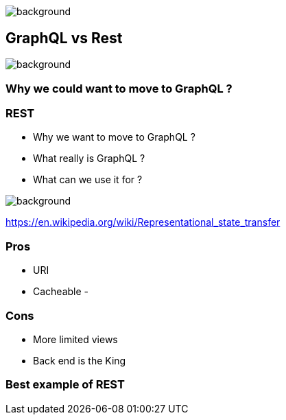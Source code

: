 == +++<span style="color:white;">Http + GraphQL</span>+++

[%notitle]
image::languages.jpg[background, size=cover]


== GraphQL vs Rest

[%notitle]
image::rest.jpg[background, size=cover]

=== Why we could want to move to GraphQL ?

=== REST

[%step]
- Why we want to move to GraphQL ?
- What really is GraphQL ?
- What can we use it for ?

image::rest.jpg[background, size=cover]

https://en.wikipedia.org/wiki/Representational_state_transfer

=== Pros

- URI
- Cacheable
-

=== Cons

- More limited views
- Back end is the King

=== Best example of REST
